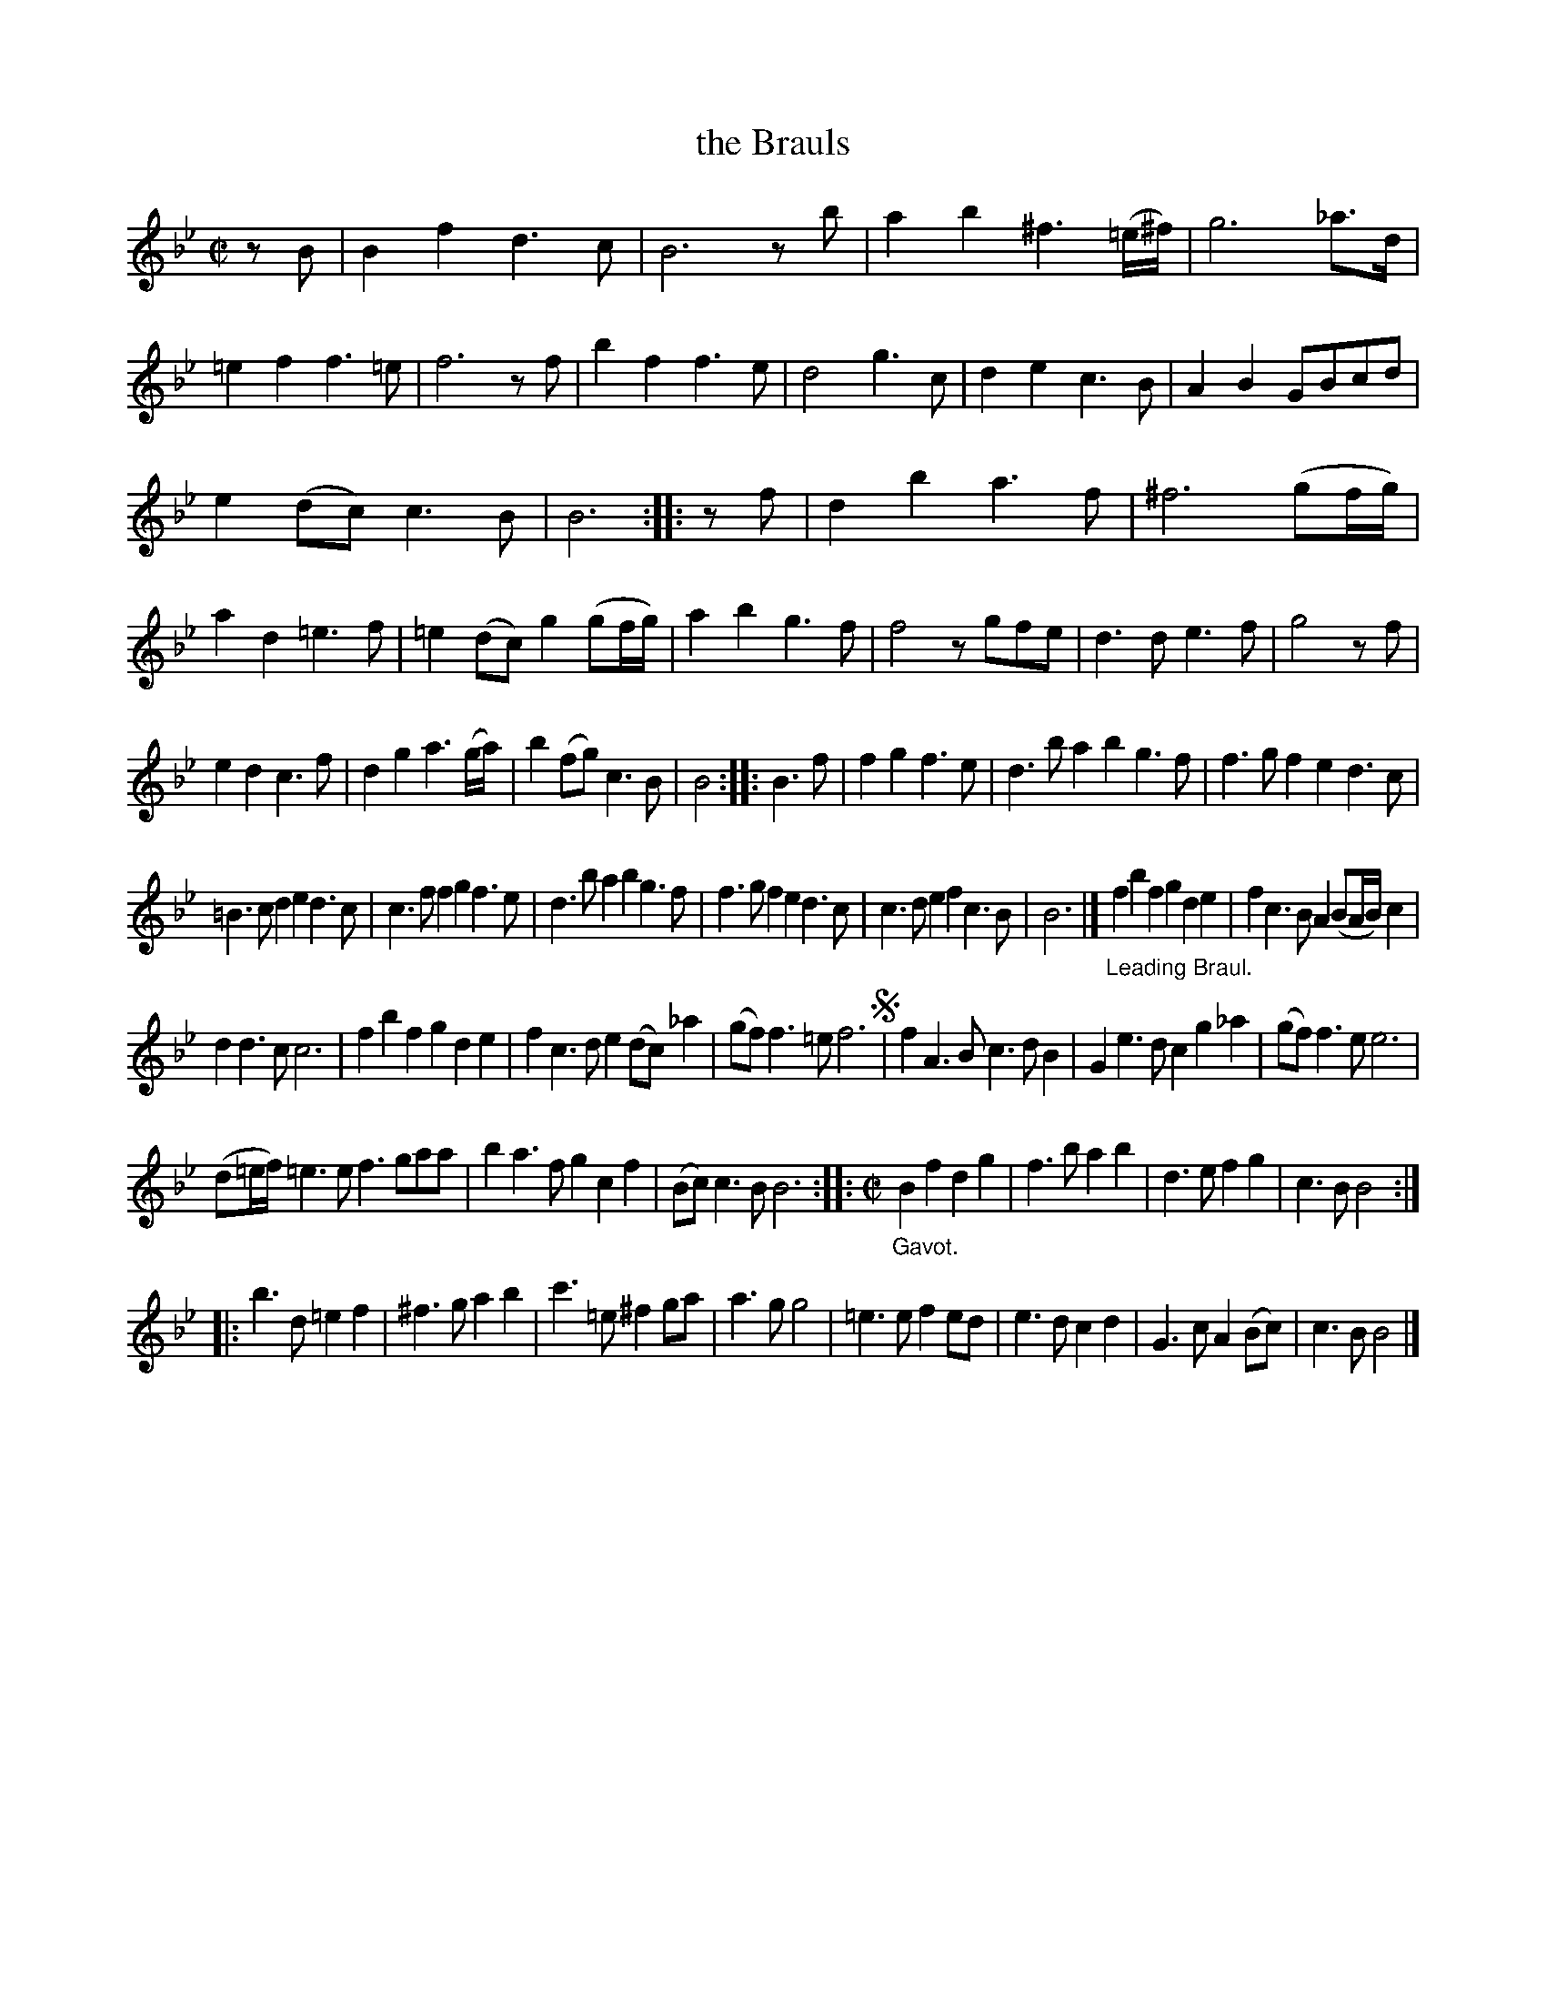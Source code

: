 X: 2070
T: the Brauls
%R: branle; gavotte
B: Henry Playford "Apollo's Banquet", London 1687 (5th Edition)
F: https://archive.org/details/apollosbanquetco01rugg
Z: 2017 John Chambers <jc:trillian.mit.edu>
N: The bar lines are a bit odd at the start of the 3rd strain (bar 23,24).
M: C|
L: 1/8
K: Bb
% - - - - - - - - - -
zB |\
B2f2 d3c | B6 zb | a2b2 ^f3(=e/^f/) | g6 _a>d |\
=e2f2 f3=e | f6 zf | b2f2 f3e | d4 g3c |\
d2e2 c3B | A2B2 GBcd |
e2(dc) c3B | B6 :: zf |\
d2b2 a3f | ^f6 (gf/g/) | a2d2 =e3f | =e2(dc) g2(gf/g/) |\
a2b2 g3f | f4 zgfe | d3d e3f | g4 zf |
e2d2 c3f | d2g2 a3(g/a/) | b2(fg) c3B | B4 :: B3f |\
f2g2 f3e | d3ba2 b2g3f | f3gf2 e2d3c |
=B3cd2 e2d3c | c3ff2 g2f3e | d3ba2 b2g3f |\
f3gf2 e2d3c | c3de2 f2c3B | B6 |]\
"_Leading Braul."\
f2b2f2 g2d2e2 | f2c3B A2(BA/B/)c2 |
d2d3c c6 | f2b2f2 g2d2e2 |\
f2c3d e2(dc)_a2 | (gf)f3=e f6 !segno!|\
f2A3B c3dB2 | G2e3d c2g2_a2 |\
(gf)f3e e6 |
(d=e/f/) =e3e f3gaa |\
b2a3f g2c2f2 | (Bc)c3B B6 ::\
[M:C|] "_Gavot."\
B2f2 d2g2 | f3b a2b2 |\
d3e f2g2 | c3B B4 :|
|:\
b3d =e2f2 | ^f3g a2b2 | c'3=e ^f2ga | a3g g4 |\
=e3e f2ed | e3d c2d2 | G3c A2(Bc) | c3B B4 |]
% - - - - - - - - - -
